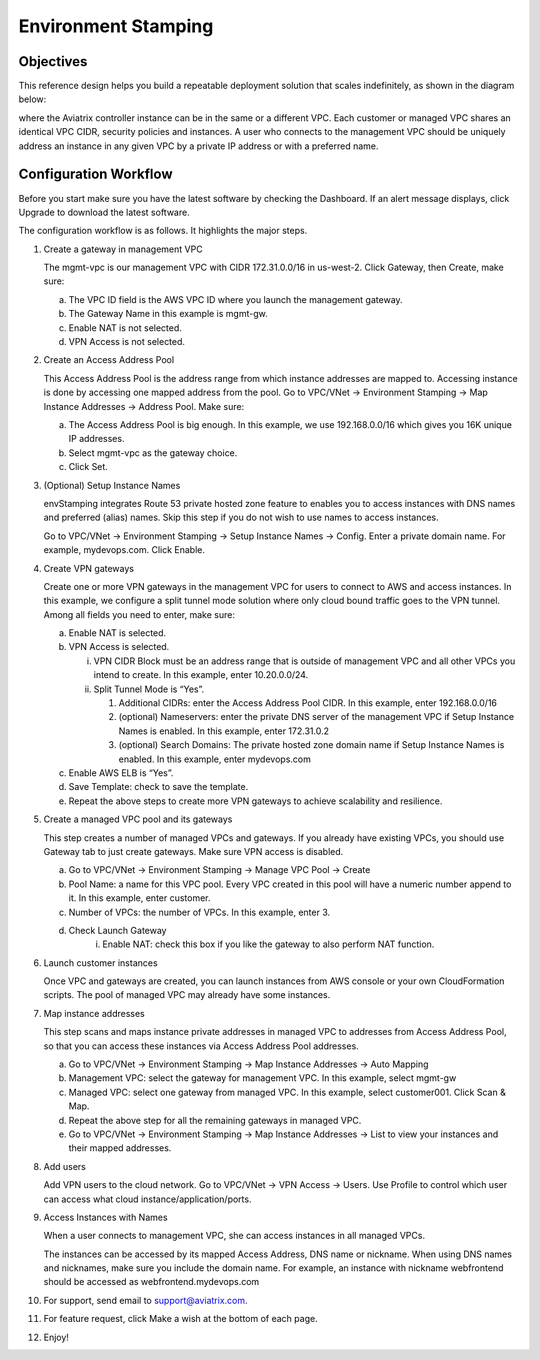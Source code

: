 .. meta::
   :description: Environment Stamping
   :keywords: environment stamping, aviatrix

=====================================
Environment Stamping 
=====================================



Objectives
==========

This reference design helps you build a repeatable deployment solution
that scales indefinitely, as shown in the diagram below:

|image0|

where the Aviatrix controller instance can be in the same or a different
VPC. Each customer or managed VPC shares an identical VPC CIDR, security
policies and instances. A user who connects to the management VPC should
be uniquely address an instance in any given VPC by a private IP address
or with a preferred name.

Configuration Workflow
======================

Before you start make sure you have the latest software by checking the
Dashboard. If an alert message displays, click Upgrade to download the
latest software.

The configuration workflow is as follows. It highlights the major steps.

1. Create a gateway in management VPC

   The mgmt-vpc is our management VPC with CIDR 172.31.0.0/16 in
   us-west-2. Click Gateway, then Create, make sure:

   a. The VPC ID field is the AWS VPC ID where you launch the management gateway.

   b. The Gateway Name in this example is mgmt-gw.

   c. Enable NAT is not selected.

   d. VPN Access is not selected.

2. Create an Access Address Pool

   This Access Address Pool is the address range from which instance
   addresses are mapped to. Accessing instance is done by accessing one
   mapped address from the pool. Go to VPC/VNet -> Environment Stamping
   -> Map Instance Addresses -> Address Pool. Make sure:

   a. The Access Address Pool is big enough. In this example, we use 192.168.0.0/16 which gives you 16K unique IP addresses.

   b. Select mgmt-vpc as the gateway choice.

   c. Click Set.

3. (Optional) Setup Instance Names

   envStamping integrates Route 53 private hosted zone feature to
   enables you to access instances with DNS names and preferred (alias)
   names. Skip this step if you do not wish to use names to access
   instances.

   Go to VPC/VNet -> Environment Stamping -> Setup Instance Names ->
   Config. Enter a private domain name. For example, mydevops.com. Click
   Enable.

4. Create VPN gateways

   Create one or more VPN gateways in the management VPC for users to
   connect to AWS and access instances. In this example, we configure a
   split tunnel mode solution where only cloud bound traffic goes to the
   VPN tunnel. Among all fields you need to enter, make sure:

   a. Enable NAT is selected.

   b. VPN Access is selected.

      i.  VPN CIDR Block must be an address range that is outside of
          management VPC and all other VPCs you intend to create. In
          this example, enter 10.20.0.0/24.

      ii. Split Tunnel Mode is “Yes”.

          1. Additional CIDRs: enter the Access Address Pool CIDR. In
             this example, enter 192.168.0.0/16

          2. (optional) Nameservers: enter the private DNS server of the
             management VPC if Setup Instance Names is enabled. In this
             example, enter 172.31.0.2

          3. (optional) Search Domains: The private hosted zone domain
             name if Setup Instance Names is enabled. In this example,
             enter mydevops.com

   c. Enable AWS ELB is “Yes”.

   d. Save Template: check to save the template.

   e. Repeat the above steps to create more VPN gateways to achieve
      scalability and resilience.

5. Create a managed VPC pool and its gateways

   This step creates a number of managed VPCs and gateways. If you
   already have existing VPCs, you should use Gateway tab to just create
   gateways. Make sure VPN access is disabled.

   a. Go to VPC/VNet -> Environment Stamping -> Manage VPC Pool -> Create
   b. Pool Name: a name for this VPC pool. Every VPC created in this pool will have a numeric number append to it.
      In this example, enter customer.
   c. Number of VPCs: the number of VPCs. In this example, enter 3.
   d. Check Launch Gateway
        i. Enable NAT: check this box if you like the gateway to also perform NAT function.

6. Launch customer instances

   Once VPC and gateways are created, you can launch instances from AWS
   console or your own CloudFormation scripts. The pool of managed VPC
   may already have some instances.

7. Map instance addresses

   This step scans and maps instance private addresses in managed VPC to
   addresses from Access Address Pool, so that you can access these
   instances via Access Address Pool addresses.

   a. Go to VPC/VNet -> Environment Stamping -> Map Instance Addresses -> Auto Mapping

   b. Management VPC: select the gateway for management VPC. In this example, select mgmt-gw

   c. Managed VPC: select one gateway from managed VPC. In this example, select customer001. Click Scan & Map.

   d. Repeat the above step for all the remaining gateways in managed VPC.

   e. Go to VPC/VNet -> Environment Stamping -> Map Instance Addresses -> List to view your instances and their mapped addresses.

8. Add users

   Add VPN users to the cloud network. Go to VPC/VNet -> VPN Access ->
   Users. Use Profile to control which user can access what cloud
   instance/application/ports.

9. Access Instances with Names

   When a user connects to management VPC, she can access instances in
   all managed VPCs.

   The instances can be accessed by its mapped Access Address, DNS name
   or nickname. When using DNS names and nicknames, make sure you
   include the domain name. For example, an instance with nickname
   webfrontend should be accessed as webfrontend.mydevops.com

10. For support, send email to support@aviatrix.com.

11. For feature request, click Make a wish at the bottom of each page.

12. Enjoy!

.. |image0| image:: EnvStamping_media/image1.png
   :width: 3.81875in
   :height: 2.88487in

.. disqus::
